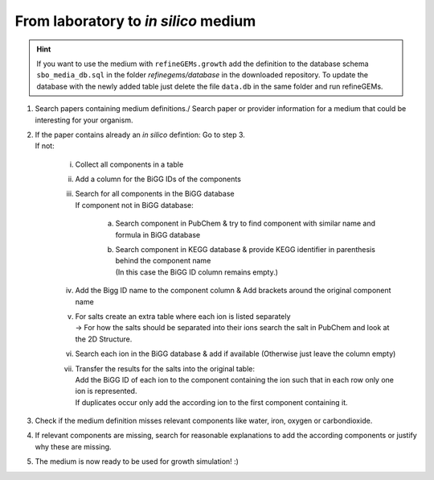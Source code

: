 From laboratory to *in silico* medium
==========================================

.. hint:: 
   If you want to use the medium with ``refineGEMs.growth`` add the definition to the database schema ``sbo_media_db.sql`` 
   in the folder *refinegems/database* in the downloaded repository. To update the database with the newly added table just 
   delete the file ``data.db`` in the same folder and run refineGEMs.

1. Search papers containing medium definitions./ Search paper or provider information for a medium that could be 
   interesting for your organism.
2. | If the paper contains already an *in silico* defintion: Go to step 3.
   | If not:

      i. Collect all components in a table 
      ii. Add a column for the BiGG IDs of the components
      iii. | Search for all components in the BiGG database
           | If component not in BiGG database:

            a. Search component in PubChem & try to find component with similar name and formula in BiGG database
            b. | Search component in KEGG database & provide KEGG identifier in parenthesis behind the component name
               | (In this case the BiGG ID column remains empty.)

      iv. Add the Bigg ID name to the component column & Add brackets around the original component name
      v. | For salts create an extra table where each ion is listed separately
         | -> For how the salts should be separated into their ions search the salt in PubChem and look at the 2D Structure.
      vi. Search each ion in the BiGG database & add if available (Otherwise just leave the column empty)
      vii. | Transfer the results for the salts into the original table:
         
           |   Add the BiGG ID of each ion to the component containing the ion such that in each row only one ion is represented.
           |   If duplicates occur only add the according ion to the first component containing it.

3. Check if the medium definition misses relevant components like water, iron, oxygen or carbondioxide.
4. If relevant components are missing, search for reasonable explanations to add the according components or justify why 
   these are missing.
5. The medium is now ready to be used for growth simulation! :) 
